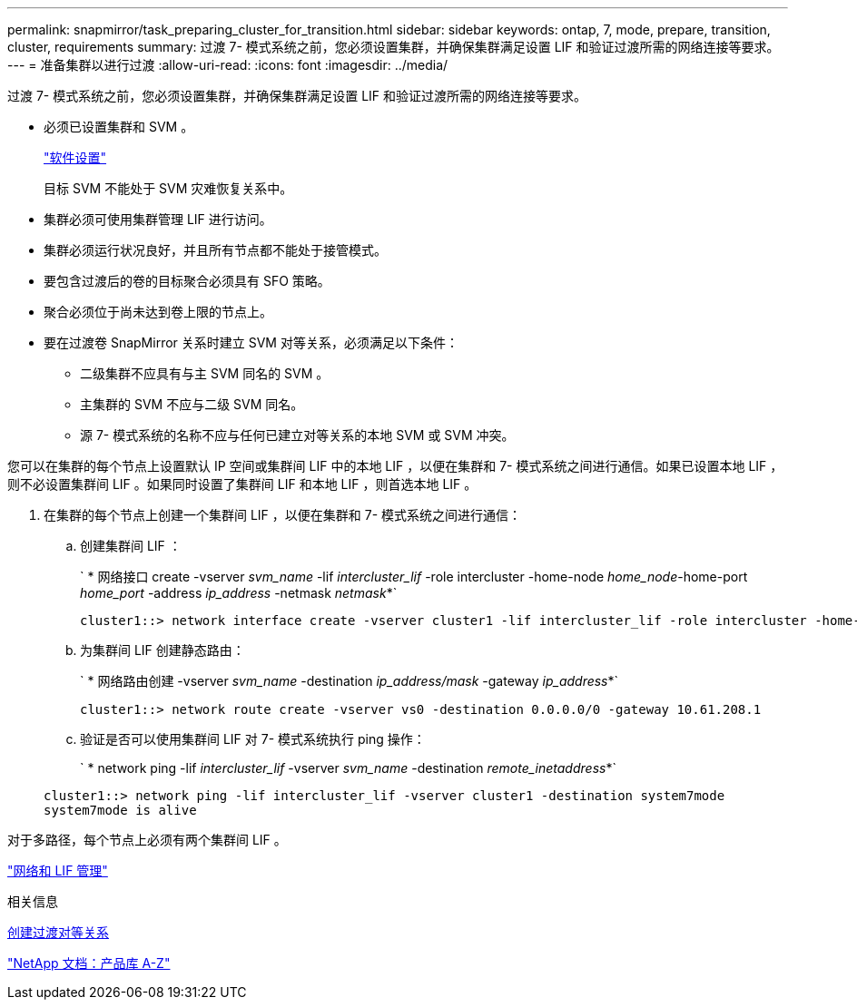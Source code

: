 ---
permalink: snapmirror/task_preparing_cluster_for_transition.html 
sidebar: sidebar 
keywords: ontap, 7, mode, prepare, transition, cluster, requirements 
summary: 过渡 7- 模式系统之前，您必须设置集群，并确保集群满足设置 LIF 和验证过渡所需的网络连接等要求。 
---
= 准备集群以进行过渡
:allow-uri-read: 
:icons: font
:imagesdir: ../media/


[role="lead"]
过渡 7- 模式系统之前，您必须设置集群，并确保集群满足设置 LIF 和验证过渡所需的网络连接等要求。

* 必须已设置集群和 SVM 。
+
https://docs.netapp.com/ontap-9/topic/com.netapp.doc.dot-cm-ssg/home.html["软件设置"]

+
目标 SVM 不能处于 SVM 灾难恢复关系中。

* 集群必须可使用集群管理 LIF 进行访问。
* 集群必须运行状况良好，并且所有节点都不能处于接管模式。
* 要包含过渡后的卷的目标聚合必须具有 SFO 策略。
* 聚合必须位于尚未达到卷上限的节点上。
* 要在过渡卷 SnapMirror 关系时建立 SVM 对等关系，必须满足以下条件：
+
** 二级集群不应具有与主 SVM 同名的 SVM 。
** 主集群的 SVM 不应与二级 SVM 同名。
** 源 7- 模式系统的名称不应与任何已建立对等关系的本地 SVM 或 SVM 冲突。




您可以在集群的每个节点上设置默认 IP 空间或集群间 LIF 中的本地 LIF ，以便在集群和 7- 模式系统之间进行通信。如果已设置本地 LIF ，则不必设置集群间 LIF 。如果同时设置了集群间 LIF 和本地 LIF ，则首选本地 LIF 。

. 在集群的每个节点上创建一个集群间 LIF ，以便在集群和 7- 模式系统之间进行通信：
+
.. 创建集群间 LIF ：
+
` * 网络接口 create -vserver _svm_name_ -lif _intercluster_lif_ -role intercluster -home-node _home_node_-home-port _home_port_ -address _ip_address_ -netmask _netmask_*`

+
[listing]
----
cluster1::> network interface create -vserver cluster1 -lif intercluster_lif -role intercluster -home-node cluster1-01 -home-port e0c -address 192.0.2.130 -netmask 255.255.255.0
----
.. 为集群间 LIF 创建静态路由：
+
` * 网络路由创建 -vserver _svm_name_ -destination _ip_address/mask_ -gateway _ip_address_*`

+
[listing]
----
cluster1::> network route create -vserver vs0 -destination 0.0.0.0/0 -gateway 10.61.208.1
----
.. 验证是否可以使用集群间 LIF 对 7- 模式系统执行 ping 操作：
+
` * network ping -lif _intercluster_lif_ -vserver _svm_name_ -destination _remote_inetaddress_*`

+
[listing]
----
cluster1::> network ping -lif intercluster_lif -vserver cluster1 -destination system7mode
system7mode is alive
----




对于多路径，每个节点上必须有两个集群间 LIF 。

https://docs.netapp.com/us-en/ontap/networking/index.html["网络和 LIF 管理"]

.相关信息
xref:task_creating_a_transition_peering_relationship.adoc[创建过渡对等关系]

https://mysupport.netapp.com/site/docs-and-kb["NetApp 文档：产品库 A-Z"]
